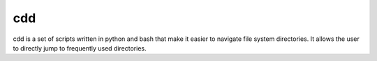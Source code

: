 ===
cdd
===

cdd is a set of scripts written in python and bash that make it
easier to navigate file system directories. It allows the user to
directly jump to frequently used directories.


